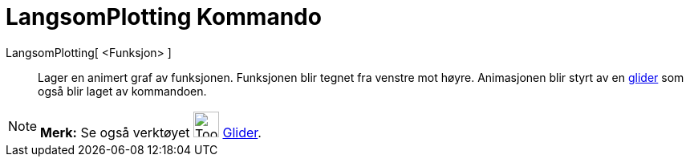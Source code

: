 = LangsomPlotting Kommando
:page-en: commands/SlowPlot
ifdef::env-github[:imagesdir: /nb/modules/ROOT/assets/images]

LangsomPlotting[ <Funksjon> ]::
  Lager en animert graf av funksjonen. Funksjonen blir tegnet fra venstre mot høyre. Animasjonen blir styrt av en
  xref:/tools/Glider.adoc[glider] som også blir laget av kommandoen.

[NOTE]
====

*Merk:* Se også verktøyet image:Tool_Slider.gif[Tool Slider.gif,width=32,height=32] xref:/tools/Glider.adoc[Glider].

====
